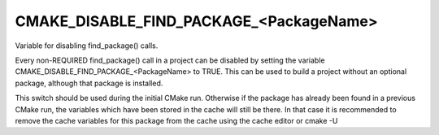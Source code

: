 CMAKE_DISABLE_FIND_PACKAGE_<PackageName>
----------------------------------------

Variable for disabling find_package() calls.

Every non-REQUIRED find_package() call in a project can be disabled by
setting the variable CMAKE_DISABLE_FIND_PACKAGE_<PackageName> to TRUE.
This can be used to build a project without an optional package,
although that package is installed.

This switch should be used during the initial CMake run.  Otherwise if
the package has already been found in a previous CMake run, the
variables which have been stored in the cache will still be there.  In
that case it is recommended to remove the cache variables for this
package from the cache using the cache editor or cmake -U
